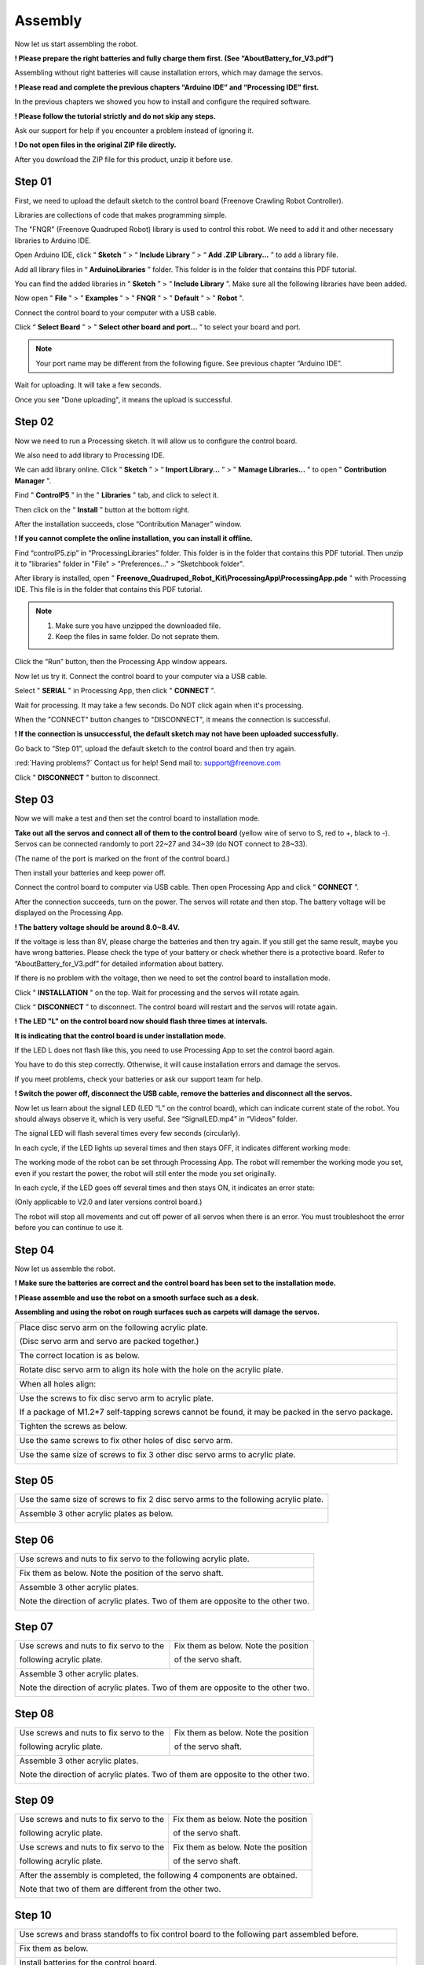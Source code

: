 ##############################################################################
Assembly
##############################################################################

Now let us start assembling the robot.

**! Please prepare the right batteries and fully charge them first. (See “AboutBattery_for_V3.pdf”)**

Assembling without right batteries will cause installation errors, which may damage the servos.

**! Please read and complete the previous chapters “Arduino IDE” and “Processing IDE” first.**

In the previous chapters we showed you how to install and configure the required software.

**! Please follow the tutorial strictly and do not skip any steps.**

Ask our support for help if you encounter a problem instead of ignoring it.

**! Do not open files in the original ZIP file directly.**

After you download the ZIP file for this product, unzip it before use.

Step 01
*******************************************************************************

First, we need to upload the default sketch to the control board (Freenove Crawling Robot Controller).

Libraries are collections of code that makes programming simple.

The "FNQR" (Freenove Quadruped Robot) library is used to control this robot. We need to add it and other necessary libraries to Arduino IDE.

Open Arduino IDE, click “ **Sketch** ” > “ **Include Library** ” > “ **Add .ZIP Library...** ” to add a library file.

.. image:: ../_static/imgs/Assembly/Assembly00.png
    :align: center

Add all library files in “ **ArduinoLibraries** ” folder. This folder is in the folder that contains this PDF tutorial.

You can find the added libraries in “ **Sketch** ” > “ **Include Library** ”. Make sure all the following libraries have been added.

.. image:: ../_static/imgs/Assembly/Assembly01.png
    :align: center

Now open " **File** " > " **Examples** " > " **FNQR** " > " **Default** " > " **Robot** ".

.. image:: ../_static/imgs/Assembly/Assembly02.png
    :align: center

Connect the control board to your computer with a USB cable.

Click “ **Select Board** " > " **Select other board and port...** ” to select your board and port.

.. note:: Your port name may be different from the following figure. See previous chapter “Arduino IDE”.

.. image:: ../_static/imgs/Assembly/Assembly03.png
    :align: center

Wait for uploading. It will take a few seconds.

.. image:: ../_static/imgs/Assembly/Assembly04.png
    :align: center

Once you see "Done uploading", it means the upload is successful.

.. image:: ../_static/imgs/Assembly/Assembly05.png
    :align: center

Step 02
******************************************************************************

Now we need to run a Processing sketch. It will allow us to configure the control board.

We also need to add library to Processing IDE.

We can add library online. Click “ **Sketch** ” > “ **Import Library...** ” > " **Mamage Libraries...** " to open " **Contribution Manager** ".

.. image:: ../_static/imgs/Assembly/Assembly06.png
    :align: center

Find " **ControlP5** " in the " **Libraries** " tab, and click to select it.

.. image:: ../_static/imgs/Assembly/Assembly07.png
    :align: center

Then click on the “ **Install** ” button at the bottom right.

.. image:: ../_static/imgs/Assembly/Assembly08.png
    :align: center

After the installation succeeds, close “Contribution Manager” window.

**! If you cannot complete the online installation, you can install it offline.**

Find “controlP5.zip” in “ProcessingLibraries” folder. This folder is in the folder that contains this PDF tutorial. Then unzip it to "libraries" folder in "File" > "Preferences..." > "Sketchbook folder".

After library is installed, open " **Freenove_Quadruped_Robot_Kit\\ProcessingApp\\ProcessingApp.pde** " with Processing IDE. This file is in the folder that contains this PDF tutorial.

.. image:: ../_static/imgs/Assembly/Assembly09.png
    :align: center

.. note::

    1.	Make sure you have unzipped the downloaded file.

    2.	Keep the files in same folder. Do not seprate them.

.. image:: ../_static/imgs/Assembly/Assembly10.png
    :align: center

Click the “Run” button, then the Processing App window appears.

.. image:: ../_static/imgs/Assembly/Assembly11.png
    :align: center

Now let us try it. Connect the control board to your computer via a USB cable.

Select " **SERIAL** " in Processing App, then click " **CONNECT** ".

.. image:: ../_static/imgs/Assembly/Assembly12.png
    :align: center

Wait for processing. It may take a few seconds. Do NOT click again when it's processing.

.. image:: ../_static/imgs/Assembly/Assembly13.png
    :align: center

When the "CONNECT" button changes to "DISCONNECT", it means the connection is successful.

.. image:: ../_static/imgs/Assembly/Assembly14.png
    :align: center

**! If the connection is unsuccessful, the default sketch may not have been uploaded successfully.**

Go back to “Step 01”, upload the default sketch to the control board and then try again.

:red:`Having problems?` Contact us for help! Send mail to: `support@freenove.com <support@freenove.com>`_

Click " **DISCONNECT** " button to disconnect.

Step 03
********************************************************************************

Now we will make a test and then set the control board to installation mode.

**Take out all the servos and connect all of them to the control board** (yellow wire of servo to S, red to +, black to -). Servos can be connected randomly to port 22~27 and 34~39 (do NOT connect to 28~33).

(The name of the port is marked on the front of the control board.)

.. image:: ../_static/imgs/Assembly/Assembly15.png
    :align: center

Then install your batteries and keep power off.

Connect the control board to computer via USB cable. Then open Processing App and click “ **CONNECT** ”.

After the connection succeeds, turn on the power. The servos will rotate and then stop. The battery voltage will be displayed on the Processing App.

.. image:: ../_static/imgs/Assembly/Assembly16.png
    :align: center

**! The battery voltage should be around 8.0~8.4V.**

If the voltage is less than 8V, please charge the batteries and then try again. If you still get the same result, maybe you have wrong batteries. Please check the type of your battery or check whether there is a protective board. Refer to “AboutBattery_for_V3.pdf” for detailed information about battery.

If there is no problem with the voltage, then we need to set the control board to installation mode.

Click " **INSTALLATION** " on the top. Wait for processing and the servos will rotate again.

.. image:: ../_static/imgs/Assembly/Assembly17.png
    :align: center

Click “ **DISCONNECT** ” to disconnect. The control board will restart and the servos will rotate again.

.. image:: ../_static/imgs/Assembly/Assembly18.png
    :align: center

**! The LED "L" on the control board now should flash three times at intervals.**

**It is indicating that the control board is under installation mode.**

If the LED L does not flash like this, you need to use Processing App to set the control baord again.

You have to do this step correctly. Otherwise, it will cause installation errors and damage the servos.

If you meet problems, check your batteries or ask our support team for help.

**! Switch the power off, disconnect the USB cable, remove the batteries and disconnect all the servos.**

Now let us learn about the signal LED (LED “L” on the control board), which can indicate current state of the robot. You should always observe it, which is very useful. See “SignalLED.mp4” in “Videos” folder.

The signal LED will flash several times every few seconds (circularly).

In each cycle, if the LED lights up several times and then stays OFF, it indicates different working mode:

.. image:: ../_static/imgs/Assembly/Assembly19.png
    :align: center

The working mode of the robot can be set through Processing App. The robot will remember the working mode you set, even if you restart the power, the robot will still enter the mode you set originally.

In each cycle, if the LED goes off several times and then stays ON, it indicates an error state:

(Only applicable to V2.0 and later versions control board.)

.. image:: ../_static/imgs/Assembly/Assembly20.png
    :align: center

The robot will stop all movements and cut off power of all servos when there is an error. You must troubleshoot the error before you can continue to use it.

Step 04
*******************************************************************************

Now let us assemble the robot.

**! Make sure the batteries are correct and the control board has been set to the installation mode.**

**! Please assemble and use the robot on a smooth surface such as a desk.**

**Assembling and using the robot on rough surfaces such as carpets will damage the servos.**

+----------------------------------------------------------------------------------------------------+
| Place disc servo arm on the following acrylic plate.                                               |
|                                                                                                    |
| (Disc servo arm and servo are packed together.)                                                    |
|                                                                                                    |
| |Assembly21|                                                                                       |
+----------------------------------------------------------------------------------------------------+
| The correct location is as below.                                                                  |
|                                                                                                    |
| |Assembly22|                                                                                       |
+----------------------------------------------------------------------------------------------------+
| Rotate disc servo arm to align its hole with the hole on the acrylic plate.                        |
|                                                                                                    |
| |Assembly23|                                                                                       |
+----------------------------------------------------------------------------------------------------+
| When all holes align:                                                                              |
|                                                                                                    |
| |Assembly24|                                                                                       |
+----------------------------------------------------------------------------------------------------+
| Use the screws to fix disc servo arm to acrylic plate.                                             |
|                                                                                                    |
| If a package of M1.2*7 self-tapping screws cannot be found, it may be packed in the servo package. |
|                                                                                                    |
| |Assembly25|                                                                                       |
+----------------------------------------------------------------------------------------------------+
| Tighten the screws as below.                                                                       |
|                                                                                                    |
| |Assembly26|                                                                                       |
+----------------------------------------------------------------------------------------------------+
| Use the same screws to fix other holes of disc servo arm.                                          |
|                                                                                                    |
| |Assembly27|                                                                                       |
+----------------------------------------------------------------------------------------------------+
| Use the same size of screws to fix 3 other disc servo arms to acrylic plate.                       |
|                                                                                                    |
| |Assembly28|                                                                                       |
+----------------------------------------------------------------------------------------------------+

.. |Assembly21| image:: ../_static/imgs/Assembly/Assembly21.png
.. |Assembly22| image:: ../_static/imgs/Assembly/Assembly22.png
.. |Assembly23| image:: ../_static/imgs/Assembly/Assembly23.png
.. |Assembly24| image:: ../_static/imgs/Assembly/Assembly24.png
.. |Assembly25| image:: ../_static/imgs/Assembly/Assembly25.png
.. |Assembly26| image:: ../_static/imgs/Assembly/Assembly26.png
.. |Assembly27| image:: ../_static/imgs/Assembly/Assembly27.png
.. |Assembly28| image:: ../_static/imgs/Assembly/Assembly28.png

Step 05
*******************************************************************************

+--------------------------------------------------------------------------------------+
| Use the same size of screws to fix 2 disc servo arms to the following acrylic plate. |
|                                                                                      |
| |Assembly29|                                                                         |
+--------------------------------------------------------------------------------------+
| Assemble 3 other acrylic plates as below.                                            |
|                                                                                      |
| |Assembly30|                                                                         |
+--------------------------------------------------------------------------------------+

.. |Assembly29| image:: ../_static/imgs/Assembly/Assembly29.png
.. |Assembly30| image:: ../_static/imgs/Assembly/Assembly30.png

Step 06
*******************************************************************************

+----------------------------------------------------------------------------------+
| Use screws and nuts to fix servo to the following acrylic plate.                 |
|                                                                                  |
| |Assembly31|                                                                     |
+----------------------------------------------------------------------------------+
| Fix them as below. Note the position of the servo shaft.                         |
|                                                                                  |
| |Assembly32|                                                                     |
+----------------------------------------------------------------------------------+
| Assemble 3 other acrylic plates.                                                 |
|                                                                                  |
| Note the direction of acrylic plates. Two of them are opposite to the other two. |
|                                                                                  |
| |Assembly33|                                                                     |
+----------------------------------------------------------------------------------+

.. |Assembly31| image:: ../_static/imgs/Assembly/Assembly31.png
.. |Assembly32| image:: ../_static/imgs/Assembly/Assembly32.png
.. |Assembly33| image:: ../_static/imgs/Assembly/Assembly33.png

Step 07
*******************************************************************************

+-----------------------------------------+----------------------------------------+
| Use screws and nuts to fix servo to the | Fix them as below. Note the position   |
|                                         |                                        |
| following acrylic plate.                | of the servo shaft.                    |
|                                         |                                        |
| |Assembly34|                            | |Assembly35|                           |
+-----------------------------------------+----------------------------------------+
| Assemble 3 other acrylic plates.                                                 |
|                                                                                  |
| Note the direction of acrylic plates. Two of them are opposite to the other two. |
|                                                                                  |
| |Assembly36|                                                                     |
+----------------------------------------------------------------------------------+

.. |Assembly34| image:: ../_static/imgs/Assembly/Assembly34.png
.. |Assembly35| image:: ../_static/imgs/Assembly/Assembly35.png
.. |Assembly36| image:: ../_static/imgs/Assembly/Assembly36.png

Step 08
**********************************************************************************

+-----------------------------------------+----------------------------------------+
| Use screws and nuts to fix servo to the | Fix them as below. Note the position   |
|                                         |                                        |
| following acrylic plate.                | of the servo shaft.                    |
|                                         |                                        |
| |Assembly37|                            | |Assembly38|                           |
+-----------------------------------------+----------------------------------------+
| Assemble 3 other acrylic plates.                                                 |
|                                                                                  |
| Note the direction of acrylic plates. Two of them are opposite to the other two. |
|                                                                                  |
| |Assembly39|                                                                     |
+----------------------------------------------------------------------------------+

.. |Assembly37| image:: ../_static/imgs/Assembly/Assembly37.png
.. |Assembly38| image:: ../_static/imgs/Assembly/Assembly38.png
.. |Assembly39| image:: ../_static/imgs/Assembly/Assembly39.png

Step 09
**********************************************************************************

+-----------------------------------------+----------------------------------------+
| Use screws and nuts to fix servo to the | Fix them as below. Note the position   |
|                                         |                                        |
| following acrylic plate.                | of the servo shaft.                    |
|                                         |                                        |
| |Assembly40|                            | |Assembly41|                           |
+-----------------------------------------+----------------------------------------+
| Use screws and nuts to fix servo to the | Fix them as below. Note the position   |
|                                         |                                        |
| following acrylic plate.                | of the servo shaft.                    |
|                                         |                                        |
| |Assembly42|                            | |Assembly43|                           |
+-----------------------------------------+----------------------------------------+
| After the assembly is completed, the following 4 components are obtained.        |
|                                                                                  |
| Note that two of them are different from the other two.                          |
|                                                                                  |
| |Assembly44|                                                                     |
+----------------------------------------------------------------------------------+

.. |Assembly40| image:: ../_static/imgs/Assembly/Assembly40.png
.. |Assembly41| image:: ../_static/imgs/Assembly/Assembly41.png
.. |Assembly42| image:: ../_static/imgs/Assembly/Assembly42.png
.. |Assembly43| image:: ../_static/imgs/Assembly/Assembly43.png
.. |Assembly44| image:: ../_static/imgs/Assembly/Assembly44.png

Step 10
*********************************************************************************

+----------------------------------------------------------------------------------------------------------------+
| Use screws and brass standoffs to fix control board to the following part assembled before.                    |
|                                                                                                                |
| |Assembly45|                                                                                                   |
+----------------------------------------------------------------------------------------------------------------+
| Fix them as below.                                                                                             |
|                                                                                                                |
| |Assembly46|                                                                                                   |
+----------------------------------------------------------------------------------------------------------------+
| Install batteries for the control board.                                                                       |
|                                                                                                                |
| **! You have to install the right batteries that are fully charged. (Refer to “AboutBattery_for_V3.pdf”)**     |
|                                                                                                                |
| Assembling the robot without right batteries will cause installation errors and damage the servos.             |
|                                                                                                                |
| |Assembly47|                                                                                                   |
+----------------------------------------------------------------------------------------------------------------+
| Make sure the power is turned off, and then connect all servos to control board.                               |
|                                                                                                                |
| (yellow wire of servo to S, red to +, black to -)                                                              |
|                                                                                                                |
| (servos can be connected randomly to port 22~27 and 34~39, do NOT connect to 28~33)                            |
|                                                                                                                |
| (The name of the port is marked on the front of the control board.)                                            |
|                                                                                                                |
| |Assembly48|                                                                                                   |
+----------------------------------------------------------------------------------------------------------------+

:red:`! Keep all servos connected to the control board unless they are required to disconnect.`

.. |Assembly45| image:: ../_static/imgs/Assembly/Assembly45.png
.. |Assembly46| image:: ../_static/imgs/Assembly/Assembly46.png
.. |Assembly47| image:: ../_static/imgs/Assembly/Assembly47.png
.. |Assembly48| image:: ../_static/imgs/Assembly/Assembly48.png

Step 11
********************************************************************************

Turn on the power. The servos will rotate and then stop.

**! Keep power on unless it is required to turn off.**

**! The wires of servos are not shown in the future steps.**

+------------------------------------------------------------------------------------------------------------+
| Use screws to fix the 4 parts assembled before.                                                            |
|                                                                                                            |
| Please note the installation angle of 4 parts. (Refer to the installation result at the end of this step.) |
|                                                                                                            |
| ! When installing, you must keep the power on and all servos connected.                                    |
|                                                                                                            |
| |Assembly49|                                                                                               |
+------------------------------------------------------------------------------------------------------------+
| Fix them as below.                                                                                         |
|                                                                                                            |
| |Assembly50|                                                                                               |
+------------------------------------------------------------------------------------------------------------+
| When the power is turned on, the angles of 4 parts should be as shown below.                               |
|                                                                                                            |
| Please try to get them close to the required angle. A small deviation is acceptable.                       |
|                                                                                                            |
| We will correct the deviation in future calibration step.                                                  |
|                                                                                                            |
| |Assembly51|                                                                                               |
+------------------------------------------------------------------------------------------------------------+

.. |Assembly49| image:: ../_static/imgs/Assembly/Assembly49.png
.. |Assembly50| image:: ../_static/imgs/Assembly/Assembly50.png
.. |Assembly51| image:: ../_static/imgs/Assembly/Assembly51.png

Step 12
********************************************************************************

+------------------------------------------------------------------------------------------------------------------------------------------------+
| Use the same sizes of screws to fix 4 parts assembled before.                                                                                  |
|                                                                                                                                                |
| Please note the installation angle of 4 parts. (Refer to the installation result at the end of this step.)                                     |
|                                                                                                                                                |
| ! When installing, except tightening the screws, you must keep the power ON and all servos connected.                                          |
|                                                                                                                                                |
| |Assembly52|                                                                                                                                   |
+------------------------------------------------------------------------------------------------------------------------------------------------+
| When the power is turned on, the angle of 4 parts should be shown as below.                                                                    |
|                                                                                                                                                |
| Please try to get them close to the required angle. A small deviation is acceptable.                                                           |
|                                                                                                                                                |
| We will correct the deviation in future calibration step.                                                                                      |
|                                                                                                                                                |
| |Assembly53|                                                                                                                                   |
+------------------------------------------------------------------------------------------------------------------------------------------------+

.. |Assembly52| image:: ../_static/imgs/Assembly/Assembly52.png
.. |Assembly53| image:: ../_static/imgs/Assembly/Assembly53.png

Step 13
********************************************************************************

+------------------------------------------------------------------------------------------------------------------------------------------------+
| Use the same sizes of screws to fix 4 parts assembled before.                                                                                  |
|                                                                                                                                                |
| Please note the installation angle of 4 parts. (Refer to the installation result at the end of this step.)                                     |
|                                                                                                                                                |
| ! When installing, except tightening the screws, you must keep the power ON and all servos connected.                                          |
|                                                                                                                                                |
| |Assembly54|                                                                                                                                   |
+------------------------------------------------------------------------------------------------------------------------------------------------+
| When the power is turned on, the angle of 4 parts should be shown as below.                                                                    |
|                                                                                                                                                |
| Please try to get them close to the required angle. A small deviation is acceptable.                                                           |
|                                                                                                                                                |
| We will correct the deviation in future calibration step.                                                                                      |
|                                                                                                                                                |
| |Assembly55|                                                                                                                                   |
+------------------------------------------------------------------------------------------------------------------------------------------------+

.. |Assembly54| image:: ../_static/imgs/Assembly/Assembly54.png
.. |Assembly55| image:: ../_static/imgs/Assembly/Assembly55.png

Step 14
********************************************************************************

**! Turn off the power and pull off all the wires of servos.**

+----------------------------------------------------------------------------------------------------+
| Then reconnect the servos to control board, the ports they should be connected to are shown below. |
|                                                                                                    |
| ! The view of the picture below is from the bottom of the robot (you can see the battery).         |
|                                                                                                    |
| ! The name of the port is marked on the front of the control board.                                |
|                                                                                                    |
| |Assembly56|                                                                                       |
+----------------------------------------------------------------------------------------------------+

.. |Assembly56| image:: ../_static/imgs/Assembly/Assembly56.png

Now, check if you have installed the servos correctly.

Hold up the robot and turn on the power. Check whether the posture of the robot is close to that on the installation page of the Processing App.

.. image:: ../_static/imgs/Assembly/Assembly57.png
    :align: center

**! If there is a lot of difference, it means that the servos have not been installed correctly.**

Please return to the “Step 1” to reinstall.

If there is not much difference, turn off the power and continue.

+----------------------------------------------------------------------+
| Use cable tidy to arrange the wires of servos.                       |
|                                                                      |
| Do not wrap the wires too tight, so that the servos can move freely. |
|                                                                      |
| |Assembly58|                                                         |
+----------------------------------------------------------------------+

.. |Assembly58| image:: ../_static/imgs/Assembly/Assembly58.png

Step 15
*********************************************************************************

+------------------------------------------------+
| Use screws to fix the following acrylic plate. |
|                                                |
| |Assembly59|                                   |
+------------------------------------------------+
| Fix it as below.                               |
|                                                |
| |Assembly60|                                   |
+------------------------------------------------+

.. |Assembly59| image:: ../_static/imgs/Assembly/Assembly59.png
.. |Assembly60| image:: ../_static/imgs/Assembly/Assembly60.png

Step 16
*********************************************************************************

+-----------------------------------+
| Fix WLAN module to control board. |
|                                   |
| |Assembly61|                      |
+-----------------------------------+
| Fix it as below.                  |
|                                   |
| |Assembly62|                      |
+-----------------------------------+

.. |Assembly61| image:: ../_static/imgs/Assembly/Assembly61.png
.. |Assembly62| image:: ../_static/imgs/Assembly/Assembly62.png

Step 17
*******************************************************************************

At the end of the assembly, let us calibrate the servos.

Keep the power off.

Connect the robot with Processing App. After the connection succeeds, click "CALIBRATION" on the top.

.. image:: ../_static/imgs/Assembly/Assembly63.png
    :align: center

Turn on the power. The robot will move to the following posture, indicating it is already in calibration mode.

**! If there is a lot of difference, it means that the servos have not been connected correctly.**

Please return to the “Step 14” to reconnect.

.. image:: ../_static/imgs/Assembly/Assembly64.png
    :align: center

Put the robot on the calibration graph. The bottom of the robot should coincide with the specific outline in the graph. USB interface should also coincide with the mark in the graph.

.. image:: ../_static/imgs/Assembly/Assembly65.png
    :align: center

If the calibration graph is missing or damaged, you can print a copy. Print the "CalibrationGraph_for_V3.pdf" by 1:1 (100%) on A4 paper.

Then start calibrate. Select " **LEG1** ", and then click " **X+** ", " **X-** ", " **Y+** ", " **Y-** " and " **Z+** ", " **Z-** ", until the end of Leg1 is aligned with the black dots in the graph.

**! Please note that each click will only move the leg by 1mm, so you may need to click many times.**

You can use keyboard to move the leg. The key is marked in brackets on the button.

Then select the " **LEG2** ", " **LEG3** " and " **LEG4** " to move other legs to corresponding dots as shown below.

.. image:: ../_static/imgs/Assembly/Assembly66.png
    :align: center

Click " **CONFIRM** " and the calibration data will be stored in the robot.

Click " **VERIFY** ", and then the robot will restore to the state before calibration. Then converted to the state after calibration, which indicates that the calibration is completed. If the end of legs is not aligned with the dots, click “ **RESET** ” and restart from moving the legs to try again.

The calibration needs to be executed only once. Its data is stored in EEPROM. It will not be changed if you upload the default sketch again. If you disassemble the robot, replace the servo or control board, you need to calibrate the robot again. If you are not satisfied with the results of the latest calibration, you can also choose to calibrate again.